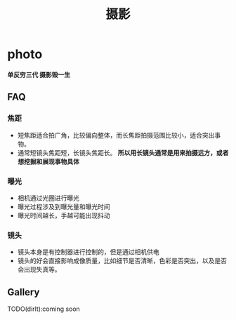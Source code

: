 * photo
#+TITLE: 摄影

*单反穷三代 摄影毁一生* 

** FAQ
*** 焦距
   - 短焦距适合拍广角，比较偏向整体，而长焦距拍摄范围比较小，适合突出事物。
   - 通常短镜头焦距短，长镜头焦距长。 *所以用长镜头通常是用来拍摄远方，或者想挖掘和展现事物具体*

*** 曝光
   - 相机通过光圈进行曝光
   - 曝光过程涉及到曝光量和曝光时间
   - 曝光时间越长，手越可能出现抖动

*** 镜头
   - 镜头本身是有控制器进行控制的，但是通过相机供电
   - 镜头的好会直接影响成像质量，比如细节是否清晰，色彩是否突出，以及是否会出现失真等。

** Gallery
TODO(dirlt):coming soon

